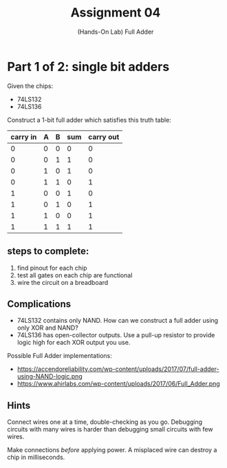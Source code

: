 #+TITLE: Assignment 04
#+SUBTITLE: (Hands-On Lab) Full Adder
#+OPTIONS: toc:nil date:nil num:nil html-postamble:nil
#+HTML_HEAD: <link rel="stylesheet" type="text/css" href="org.css"/>

* Part 1 of 2: single bit adders

  Given the chips:

  - 74LS132
  - 74LS136

  Construct a 1-bit full adder which satisfies this truth table:

  | carry in | A | B | sum | carry out |
  |----------+---+---+-----+-----------|
  |        0 | 0 | 0 |   0 |         0 |
  |        0 | 0 | 1 |   1 |         0 |
  |        0 | 1 | 0 |   1 |         0 |
  |        0 | 1 | 1 |   0 |         1 |
  |        1 | 0 | 0 |   1 |         0 |
  |        1 | 0 | 1 |   0 |         1 |
  |        1 | 1 | 0 |   0 |         1 |
  |        1 | 1 | 1 |   1 |         1 |

** steps to complete:

   1. find pinout for each chip
   2. test all gates on each chip are functional
   3. wire the circuit on a breadboard

** Complications
   - 74LS132 contains only NAND. How can we construct a full adder using only XOR and NAND?
   - 74LS136 has open-collector outputs. Use a pull-up resistor to provide logic high for each XOR output you use.

   Possible Full Adder implementations:

   - https://accendoreliability.com/wp-content/uploads/2017/07/full-adder-using-NAND-logic.png
   - https://www.ahirlabs.com/wp-content/uploads/2017/06/Full_Adder.png

** Hints
   Connect wires one at a time, double-checking as you go.  Debugging circuits with many wires is harder than debugging small circuits with few wires.

   Make connections /before/ applying power.  A misplaced wire can destroy a chip in milliseconds.
